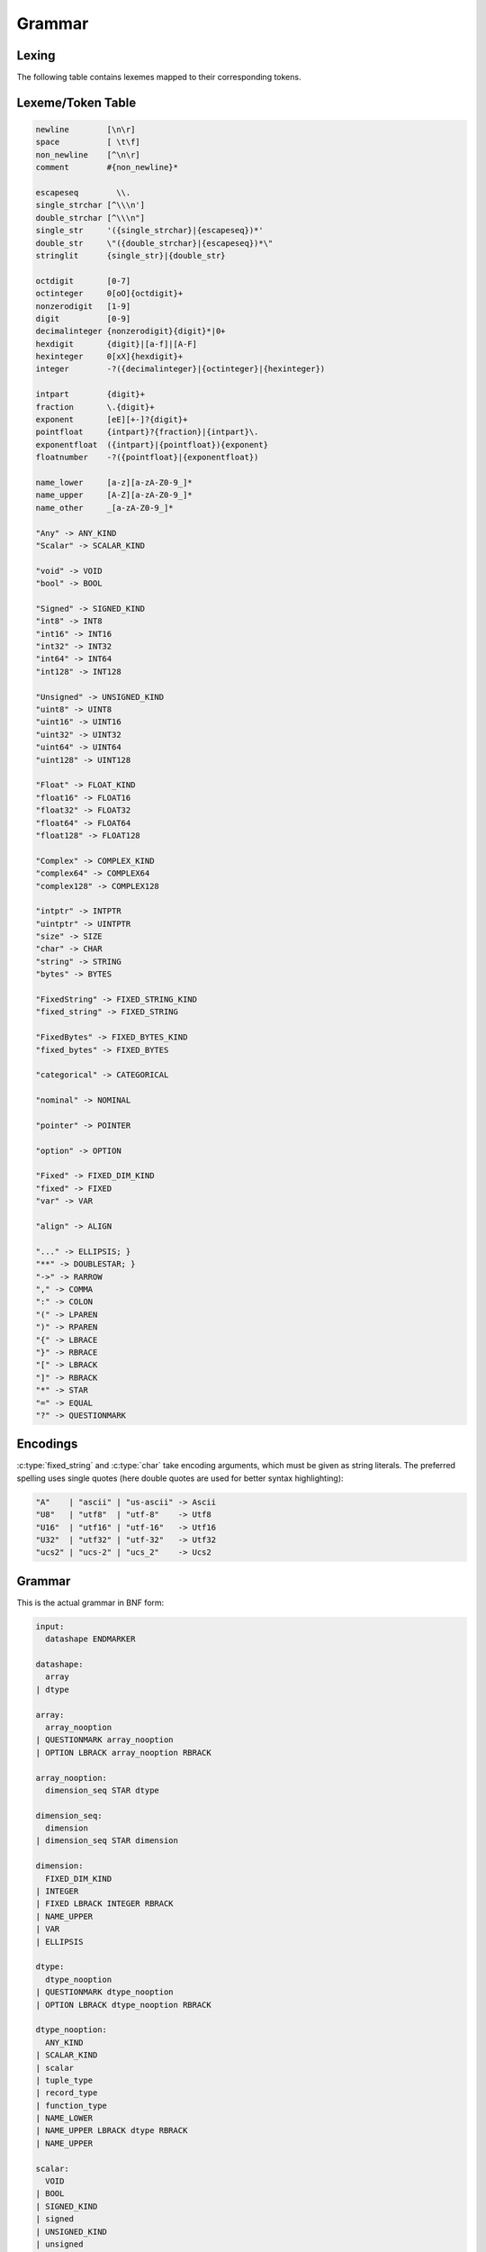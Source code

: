 .. meta::
   :robots: index,follow
   :description: libndtypes datashape documentation

.. sectionauthor:: Stefan Krah <skrah at bytereef.org>


Grammar
=======

Lexing
------

The following table contains lexemes mapped to their corresponding tokens.


Lexeme/Token Table
------------------

.. code-block:: ocaml

   newline        [\n\r]
   space          [ \t\f]
   non_newline    [^\n\r]
   comment        #{non_newline}*

   escapeseq        \\.
   single_strchar [^\\\n']
   double_strchar [^\\\n"]
   single_str     '({single_strchar}|{escapeseq})*'
   double_str     \"({double_strchar}|{escapeseq})*\"
   stringlit      {single_str}|{double_str}

   octdigit       [0-7]
   octinteger     0[oO]{octdigit}+
   nonzerodigit   [1-9]
   digit          [0-9]
   decimalinteger {nonzerodigit}{digit}*|0+
   hexdigit       {digit}|[a-f]|[A-F]
   hexinteger     0[xX]{hexdigit}+
   integer        -?({decimalinteger}|{octinteger}|{hexinteger})

   intpart        {digit}+
   fraction       \.{digit}+
   exponent       [eE][+-]?{digit}+
   pointfloat     {intpart}?{fraction}|{intpart}\.
   exponentfloat  ({intpart}|{pointfloat}){exponent}
   floatnumber    -?({pointfloat}|{exponentfloat})

   name_lower     [a-z][a-zA-Z0-9_]*
   name_upper     [A-Z][a-zA-Z0-9_]*
   name_other     _[a-zA-Z0-9_]*

   "Any" -> ANY_KIND
   "Scalar" -> SCALAR_KIND

   "void" -> VOID
   "bool" -> BOOL

   "Signed" -> SIGNED_KIND
   "int8" -> INT8
   "int16" -> INT16
   "int32" -> INT32
   "int64" -> INT64
   "int128" -> INT128

   "Unsigned" -> UNSIGNED_KIND
   "uint8" -> UINT8
   "uint16" -> UINT16
   "uint32" -> UINT32
   "uint64" -> UINT64
   "uint128" -> UINT128

   "Float" -> FLOAT_KIND
   "float16" -> FLOAT16
   "float32" -> FLOAT32
   "float64" -> FLOAT64
   "float128" -> FLOAT128

   "Complex" -> COMPLEX_KIND
   "complex64" -> COMPLEX64
   "complex128" -> COMPLEX128

   "intptr" -> INTPTR
   "uintptr" -> UINTPTR
   "size" -> SIZE
   "char" -> CHAR
   "string" -> STRING
   "bytes" -> BYTES

   "FixedString" -> FIXED_STRING_KIND
   "fixed_string" -> FIXED_STRING

   "FixedBytes" -> FIXED_BYTES_KIND
   "fixed_bytes" -> FIXED_BYTES

   "categorical" -> CATEGORICAL

   "nominal" -> NOMINAL

   "pointer" -> POINTER

   "option" -> OPTION

   "Fixed" -> FIXED_DIM_KIND
   "fixed" -> FIXED
   "var" -> VAR

   "align" -> ALIGN

   "..." -> ELLIPSIS; }
   "**" -> DOUBLESTAR; }
   "->" -> RARROW
   "," -> COMMA
   ":" -> COLON
   "(" -> LPAREN
   ")" -> RPAREN
   "{" -> LBRACE
   "}" -> RBRACE
   "[" -> LBRACK
   "]" -> RBRACK
   "*" -> STAR
   "=" -> EQUAL
   "?" -> QUESTIONMARK


Encodings
---------

:c:type:`fixed_string` and :c:type:`char` take encoding arguments, which
must be given as string literals. The preferred spelling uses single quotes
(here double quotes are used for better syntax highlighting):

.. code-block:: ocaml

   "A"    | "ascii" | "us-ascii" -> Ascii
   "U8"   | "utf8"  | "utf-8"    -> Utf8
   "U16"  | "utf16" | "utf-16"   -> Utf16
   "U32"  | "utf32" | "utf-32"   -> Utf32
   "ucs2" | "ucs-2" | "ucs_2"    -> Ucs2


Grammar
-------

This is the actual grammar in BNF form:

.. code-block:: ocaml

   input:
     datashape ENDMARKER
   
   datashape:
     array
   | dtype
   
   array:
     array_nooption
   | QUESTIONMARK array_nooption
   | OPTION LBRACK array_nooption RBRACK
   
   array_nooption:
     dimension_seq STAR dtype
   
   dimension_seq:
     dimension
   | dimension_seq STAR dimension
   
   dimension:
     FIXED_DIM_KIND
   | INTEGER
   | FIXED LBRACK INTEGER RBRACK
   | NAME_UPPER
   | VAR
   | ELLIPSIS
   
   dtype:
     dtype_nooption
   | QUESTIONMARK dtype_nooption
   | OPTION LBRACK dtype_nooption RBRACK
   
   dtype_nooption:
     ANY_KIND
   | SCALAR_KIND
   | scalar
   | tuple_type
   | record_type
   | function_type
   | NAME_LOWER
   | NAME_UPPER LBRACK dtype RBRACK
   | NAME_UPPER
   
   scalar:
     VOID
   | BOOL
   | SIGNED_KIND
   | signed
   | UNSIGNED_KIND
   | unsigned
   | FLOAT_KIND
   | ieee_float
   | COMPLEX_KIND
   | ieee_complex
   | alias
   | character
   | string
   | FIXED_STRING_KIND
   | fixed_string
   | bytes
   | FIXED_BYTES_KIND
   | fixed_bytes
   | categorical
   | pointer
   
   signed:
     INT8
   | INT16
   | INT32
   | INT64
   
   unsigned:
     UINT8
   | UINT16
   | UINT32
   | UINT64
   
   ieee_float:
     FLOAT16
   | FLOAT32
   | FLOAT64
   
   ieee_complex:
     COMPLEX64
   | COMPLEX128
   | COMPLEX LBRACK FLOAT32 RBRACK
   | COMPLEX LBRACK FLOAT64 RBRACK
   
   alias:
     INTPTR
   | UINTPTR
   | SIZE
   
   character:
     CHAR
   | CHAR LBRACK encoding RBRACK
   
   string:
     STRING
   
   fixed_string:
     FIXED_STRING LBRACK INTEGER RBRACK
   | FIXED_STRING LBRACK INTEGER COMMA encoding RBRACK
   
   encoding:
     STRINGLIT
   
   bytes:
     BYTES LBRACK ALIGN EQUAL INTEGER RBRACK
   
   fixed_bytes:
     FIXED_BYTES LBRACK INTEGER COMMA ALIGN EQUAL INTEGER RBRACK
   
   pointer:
     POINTER LBRACK datashape RBRACK 
   
   categorical:
     CATEGORICAL LBRACK typed_value_seq RBRACK
   
   typed_value_seq:
     typed_value
   | typed_value_seq COMMA typed_value
   
   typed_value:
     INTEGER COLON datashape
   | FLOATNUMBER COLON datashape
   | STRINGLIT COLON datashape
   
   variadic_flag:
     %empty
   | ELLIPSIS
   
   comma_variadic_flag:
     %empty
   | COMMA
   | COMMA ELLIPSIS
   
   tuple_type:
     LPAREN variadic_flag RPAREN
   | LPAREN tuple_field_seq comma_variadic_flag RPAREN
   
   tuple_field_seq:
     tuple_field
   | tuple_field_seq COMMA tuple_field
   
   tuple_field:
     datashape
   
   record_type:
     LBRACE variadic_flag RBRACE
   | LBRACE record_field_seq comma_variadic_flag RBRACE
   
   record_field_seq:
     record_field
   | record_field_seq COMMA record_field 
   
   record_field:
     record_field_name COLON datashape
   
   record_field_name:
     NAME_LOWER
   | NAME_UPPER
   | NAME_OTHER
   
   function_type:
     tuple_type RARROW datashape
   | LPAREN record_field_seq comma_variadic_flag RPAREN RARROW datashape
   | LPAREN ELLIPSIS COMMA record_field_seq comma_variadic_flag RPAREN RARROW datashape
   | LPAREN tuple_field_seq COMMA record_field_seq comma_variadic_flag RPAREN RARROW datashape
   | LPAREN tuple_field_seq COMMA ELLIPSIS COMMA record_field_seq comma_variadic_flag RPAREN RARROW datashape
